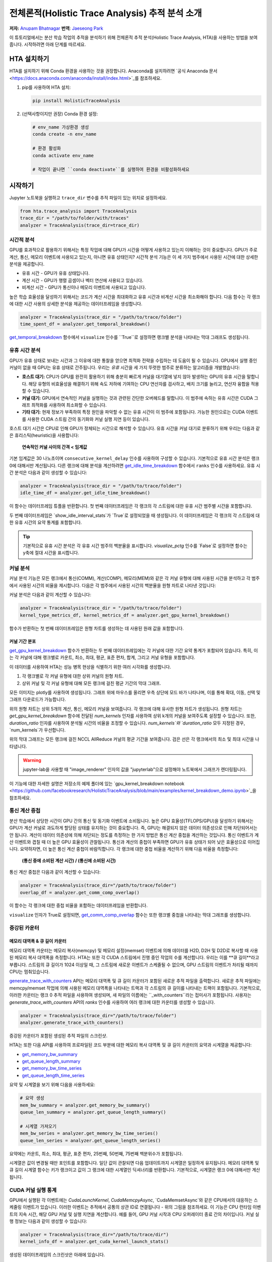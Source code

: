 전체론적(Holistic Trace Analysis) 추적 분석 소개
==================================================

**저자:** `Anupam Bhatnagar <https://github.com/anupambhatnagar>`_
**번역**: `Jaeseong Park <https://github.com/jaeseong98>`_

이 튜토리얼에서는 분산 학습 작업의 추적을 분석하기 위해 전체론적 추적 분석(Holistic Trace Analysis, HTA)을 사용하는 방법을 보여줍니다.
시작하려면 아래 단계를 따르세요.

HTA 설치하기
~~~~~~~~~~~~~~

HTA를 설치하기 위해 Conda 환경을 사용하는 것을 권장합니다. Anaconda를 설치하려면 `공식 Anaconda 문서 <https://docs.anaconda.com/anaconda/install/index.html>`_를 참조하세요.

1. pip를 사용하여 HTA 설치:

   .. code-block:: python

      pip install HolisticTraceAnalysis

2. (선택사항이지만 권장) Conda 환경 설정:

   .. code-block:: python

      # env_name 가상환경 생성
      conda create -n env_name

      # 환경 활성화
      conda activate env_name

      # 작업이 끝나면 ``conda deactivate``를 실행하여 환경을 비활성화하세요

시작하기
~~~~~~~~~~~~~~~

Jupyter 노트북을 실행하고 ``trace_dir`` 변수를 추적 파일이 있는 위치로 설정하세요.

.. code-block:: python

   from hta.trace_analysis import TraceAnalysis
   trace_dir = "/path/to/folder/with/traces"
   analyzer = TraceAnalysis(trace_dir=trace_dir)


시간적 분석
------------------

GPU를 효과적으로 활용하기 위해서는 특정 작업에 대해 GPU가 시간을 어떻게 사용하고 있는지 이해하는 것이 중요합니다.
GPU가 주로 계산, 통신, 메모리 이벤트에 사용되고 있는지, 아니면 유휴 상태인지?
시간적 분석 기능은 이 세 가지 범주에서 사용된 시간에 대한 상세한 분석을 제공합니다.

* 유휴 시간 - GPU가 유휴 상태입니다.
* 계산 시간 - GPU가 행렬 곱셈이나 벡터 연산에 사용되고 있습니다.
* 비계산 시간 - GPU가 통신이나 메모리 이벤트에 사용되고 있습니다.

높은 학습 효율성을 달성하기 위해서는 코드가 계산 시간을 최대화하고 유휴 시간과 비계산 시간을 최소화해야 합니다. 다음 함수는 각 랭크에 대한 시간 사용의 상세한 분석을 제공하는 데이터프레임을 생성합니다.

.. code-block:: python

   analyzer = TraceAnalysis(trace_dir = "/path/to/trace/folder")
   time_spent_df = analyzer.get_temporal_breakdown()


.. image:: ../_static/img/hta/temporal_breakdown_df.png

`get_temporal_breakdown <https://hta.readthedocs.io/en/latest/source/api/trace_analysis_api.html#hta.trace_analysis.TraceAnalysis.get_temporal_breakdown>`_ 함수에서 ``visualize`` 인수를 ``True``로 설정하면 랭크별 분석을 나타내는 막대 그래프도 생성됩니다.

.. image:: ../_static/img/hta/temporal_breakdown_plot.png


유휴 시간 분석
-------------------

GPU가 유휴 상태로 보내는 시간과 그 이유에 대한 통찰을 얻으면 최적화 전략을 수립하는 데 도움이 될 수 있습니다. GPU에서 실행 중인 커널이 없을 때 GPU는 유휴 상태로 간주됩니다. 우리는 `유휴` 시간을 세 가지 뚜렷한 범주로 분류하는 알고리즘을 개발했습니다:

* **호스트 대기:** CPU가 GPU를 완전히 활용하기 위해 충분히 빠르게 커널을 대기열에 넣지 않아 발생하는 GPU의 유휴 시간을 말합니다. 해당 유형의 비효율성을 해결하기 위해 속도 저하에 기여하는 CPU 연산자를 검사하고, 배치 크기를 늘리고, 연산자 융합을 적용할 수 있습니다.

* **커널 대기:** GPU에서 연속적인 커널을 실행하는 것과 관련된 간단한 오버헤드를 말합니다. 이 범주에 속하는 유휴 시간은 CUDA 그래프 최적화를 사용하여 최소화할 수 있습니다.

* **기타 대기:** 현재 정보가 부족하여 특정 원인을 파악할 수 없는 유휴 시간이 이 범주에 포함됩니다. 가능한 원인으로는 CUDA 이벤트를 사용한 CUDA 스트림 간의 동기화와 커널 실행 지연 등이 있습니다.

호스트 대기 시간은 CPU로 인해 GPU가 정체되는 시간으로 해석할 수 있습니다. 유휴 시간을 커널 대기로 분류하기 위해 우리는 다음과 같은 휴리스틱(heuristic)을 사용합니다:

   | **연속적인 커널 사이의 간격 < 임계값**

기본 임계값은 30 나노초이며 ``consecutive_kernel_delay`` 인수를 사용하여 구성할 수 있습니다. 기본적으로 유휴 시간 분석은 랭크 0에 대해서만 계산됩니다. 다른 랭크에 대해 분석을 계산하려면 `get_idle_time_breakdown <https://hta.readthedocs.io/en/latest/source/api/trace_analysis_api.html#hta.trace_analysis.TraceAnalysis.get_idle_time_breakdown>`_ 함수에서 ``ranks`` 인수를 사용하세요. 유휴 시간 분석은 다음과 같이 생성할 수 있습니다:

.. code-block:: python

  analyzer = TraceAnalysis(trace_dir = "/path/to/trace/folder")
  idle_time_df = analyzer.get_idle_time_breakdown()

.. image:: ../_static/img/hta/idle_time_breakdown_percentage.png

이 함수는 데이터프레임 튜플을 반환합니다. 첫 번째 데이터프레임은 각 랭크의 각 스트림에 대한 유휴 시간 범주별 시간을 포함합니다.

.. image:: ../_static/img/hta/idle_time.png
   :scale: 100%
   :align: center

두 번째 데이터프레임은 `show_idle_interval_stats`가 `True`로 설정되었을 때 생성됩니다. 이 데이터프레임은 각 랭크의 각 스트림에 대한 유휴 시간의 요약 통계를 포함합니다.

.. image:: ../_static/img/hta/idle_time_summary.png
   :scale: 100%

.. tip::

   기본적으로 유휴 시간 분석은 각 유휴 시간 범주의 백분율을 표시합니다. `visualize_pctg` 인수를 `False`로 설정하면 함수는 y축에 절대 시간을 표시합니다.


커널 분석
----------------

커널 분석 기능은 모든 랭크에서 통신(COMM), 계산(COMP), 메모리(MEM)와 같은 각 커널 유형에 대해 사용된 시간을 분석하고 각 범주에서 사용된 시간의 비율을 제시합니다. 다음은 각 범주에서 사용된 시간의 백분율을 원형 차트로 나타낸 것입니다:

.. image:: ../_static/img/hta/kernel_type_breakdown.png
   :align: center

커널 분석은 다음과 같이 계산할 수 있습니다:

.. code-block:: python

   analyzer = TraceAnalysis(trace_dir = "/path/to/trace/folder")
   kernel_type_metrics_df, kernel_metrics_df = analyzer.get_gpu_kernel_breakdown()

함수가 반환하는 첫 번째 데이터프레임은 원형 차트를 생성하는 데 사용된 원래 값을 포함합니다.

커널 기간 분포
^^^^^^^^^^^^^^^

`get_gpu_kernel_breakdown <https://hta.readthedocs.io/en/latest/source/api/trace_analysis_api.html#hta.trace_analysis.TraceAnalysis.get_gpu_kernel_breakdown>`_ 함수가 반환하는 두 번째 데이터프레임에는 각 커널에 대한 기간 요약 통계가 포함되어 있습니다. 특히, 이는 각 커널에 대해 랭크별로 카운트, 최소, 최대, 평균, 표준 편차, 합계, 그리고 커널 유형을 포함합니다.

.. image:: ../_static/img/hta/kernel_metrics_df.png
   :align: center

이 데이터를 사용하여 HTA는 성능 병목 현상을 식별하기 위한 여러 시각화를 생성합니다.

1. 각 랭크별로 각 커널 유형에 대한 상위 커널의 원형 차트.

2. 상위 커널 및 각 커널 유형에 대해 모든 랭크에 걸친 평균 기간의 막대 그래프.

.. image:: ../_static/img/hta/pie_charts.png

모든 이미지는 plotly를 사용하여 생성됩니다. 그래프 위에 마우스를 올리면 우측 상단에 모드 바가 나타나며, 이를 통해 확대, 이동, 선택 및 그래프 다운로드가 가능합니다.

위의 원형 차트는 상위 5개의 계산, 통신, 메모리 커널을 보여줍니다. 각 랭크에 대해 유사한 원형 차트가 생성됩니다. 원형 차트는 `get_gpu_kernel_breakdown` 함수에 전달된 `num_kernels` 인자를 사용하여 상위 k개의 커널을 보여주도록 설정할 수 있습니다. 또한, `duration_ratio` 인자를 사용하여 분석될 시간의 비율을 조정할 수 있습니다. `num_kernels`와 `duration_ratio` 모두 지정된 경우, `num_kernels`가 우선합니다.

.. image:: ../_static/img/hta/comm_across_ranks.png

위의 막대 그래프는 모든 랭크에 걸친 NCCL AllReduce 커널의 평균 기간을 보여줍니다. 검은 선은 각 랭크에서의 최소 및 최대 시간을 나타냅니다.

.. warning::
   jupyter-lab을 사용할 때 "image_renderer" 인자의 값을 "jupyterlab"으로 설정해야 노트북에서 그래프가 렌더링됩니다.

이 기능에 대한 자세한 설명은 저장소의 예제 폴더에 있는 `gpu_kernel_breakdown notebook <https://github.com/facebookresearch/HolisticTraceAnalysis/blob/main/examples/kernel_breakdown_demo.ipynb>`_을 참조하세요.


통신 계산 중첩
-----------------

분산 학습에서 상당한 시간이 GPU 간의 통신 및 동기화 이벤트에 소비됩니다. 높은 GPU 효율성(TFLOPS/GPU)을 달성하기 위해서는 GPU가 계산 커널로 과도하게 할당된 상태를 유지하는 것이 중요합니다. 즉, GPU는 해결되지 않은 데이터 의존성으로 인해 차단되어서는 안 됩니다. 계산이 데이터 의존성에 의해 차단되는 정도를 측정하는 한 가지 방법은 통신 계산 중첩을 계산하는 것입니다. 통신 이벤트가 계산 이벤트와 겹칠 때 더 높은 GPU 효율성이 관찰됩니다. 통신과 계산의 중첩이 부족하면 GPU가 유휴 상태가 되어 낮은 효율성으로 이어집니다.
요약하자면, 더 높은 통신 계산 중첩이 바람직합니다. 각 랭크에 대한 중첩 비율을 계산하기 위해 다음 비율을 측정합니다:

  | **(통신 중에 소비된 계산 시간) / (통신에 소비된 시간)**

통신 계산 중첩은 다음과 같이 계산할 수 있습니다:

.. code-block:: python

   analyzer = TraceAnalysis(trace_dir="/path/to/trace/folder")
   overlap_df = analyzer.get_comm_comp_overlap()

이 함수는 각 랭크에 대한 중첩 비율을 포함하는 데이터프레임을 반환합니다.

.. image:: ../_static/img/hta/overlap_df.png
   :align: center
   :scale: 50%

``visualize`` 인자가 True로 설정되면, `get_comm_comp_overlap <https://hta.readthedocs.io/en/latest/source/api/trace_analysis_api.html#hta.trace_analysis.TraceAnalysis.get_comm_comp_overlap>`_ 함수는 또한 랭크별 중첩을 나타내는 막대 그래프를 생성합니다.

.. image:: ../_static/img/hta/overlap_plot.png

증강된 카운터
------------------

메모리 대역폭 & 큐 길이 카운터
^^^^^^^^^^^^^^^^^^^^^^^^^^^^^^^^^^^^^^^^

메모리 대역폭 카운터는 메모리 복사(memcpy) 및 메모리 설정(memset) 이벤트에 의해 데이터를 H2D, D2H 및 D2D로 복사할 때 사용된 메모리 복사 대역폭을 측정합니다. HTA는 또한 각 CUDA 스트림에서 진행 중인 작업의 수를 계산합니다. 우리는 이를 **큐 길이**라고 부릅니다. 스트림의 큐 길이가 1024 이상일 때, 그 스트림에 새로운 이벤트가 스케줄될 수 없으며, GPU 스트림의 이벤트가 처리될 때까지 CPU는 멈춰있습니다.

`generate_trace_with_counters <https://hta.readthedocs.io/en/latest/source/api/trace_analysis_api.html#hta.trace_analysis.TraceAnalysis.generate_trace_with_counters>`_ API는 메모리 대역폭 및 큐 길이 카운터가 포함된 새로운 추적 파일을 출력합니다. 새로운 추적 파일에는 memcpy/memset 작업에 의해 사용된 메모리 대역폭을 나타내는 트랙과 각 스트림의 큐 길이를 나타내는 트랙이 포함됩니다. 기본적으로, 이러한 카운터는 랭크 0 추적 파일을 사용하여 생성되며, 새 파일의 이름에는 ``_with_counters``라는 접미사가 포함됩니다. 사용자는 `generate_trace_with_counters` API의 `ranks` 인수를 사용하여 여러 랭크에 대한 카운터를 생성할 수 있습니다.

.. code-block:: python

  analyzer = TraceAnalysis(trace_dir="/path/to/trace/folder")
  analyzer.generate_trace_with_counters()

증강된 카운터가 포함된 생성된 추적 파일의 스크린샷.

.. image:: ../_static/img/hta/mem_bandwidth_queue_length.png
   :scale: 100%

HTA는 또한 다음 API를 사용하여 프로파일된 코드 부분에 대한 메모리 복사 대역폭 및 큐 길이 카운터의 요약과 시계열을 제공합니다:

* `get_memory_bw_summary <https://hta.readthedocs.io/en/latest/source/api/trace_analysis_api.html#hta.trace_analysis.TraceAnalysis.get_memory_bw_summary>`_

* `get_queue_length_summary <https://hta.readthedocs.io/en/latest/source/api/trace_analysis_api.html#hta.trace_analysis.TraceAnalysis.get_queue_length_summary>`_

* `get_memory_bw_time_series <https://hta.readthedocs.io/en/latest/source/api/trace_analysis_api.html#hta.trace_analysis.TraceAnalysis.get_memory_bw_time_series>`_

* `get_queue_length_time_series <https://hta.readthedocs.io/en/latest/source/api/trace_analysis_api.html#hta.trace_analysis.TraceAnalysis.get_queue_length_time_series>`_

요약 및 시계열을 보기 위해 다음을 사용하세요:

.. code-block:: python

  # 요약 생성
  mem_bw_summary = analyzer.get_memory_bw_summary()
  queue_len_summary = analyzer.get_queue_length_summary()

  # 시계열 가져오기
  mem_bw_series = analyzer.get_memory_bw_time_series()
  queue_len_series = analyzer.get_queue_length_series()

요약에는 카운트, 최소, 최대, 평균, 표준 편차, 25번째, 50번째, 75번째 백분위수가 포함됩니다.

.. image:: ../_static/img/hta/queue_length_summary.png
   :scale: 100%
   :align: center

시계열은 값이 변경될 때만 포인트를 포함합니다. 일단 값이 관찰되면 다음 업데이트까지 시계열은 일정하게 유지됩니다. 메모리 대역폭 및 큐 길이 시계열 함수는 키가 랭크이고 값이 그 랭크에 대한 시계열인 딕셔너리를 반환합니다. 기본적으로, 시계열은 랭크 0에 대해서만 계산됩니다.

CUDA 커널 실행 통계
-----------------------------

.. image:: ../_static/img/hta/cuda_kernel_launch.png

GPU에서 실행된 각 이벤트에는 `CudaLaunchKernel`, `CudaMemcpyAsync`, `CudaMemsetAsync`와 같은 CPU에서의 대응하는 스케줄링 이벤트가 있습니다. 이러한 이벤트는 추적에서 공통의 상관 ID로 연결됩니다 - 위의 그림을 참조하세요. 이 기능은 CPU 런타임 이벤트의 지속 시간, 해당 GPU 커널 및 실행 지연을 계산합니다. 예를 들어, GPU 커널 시작과 CPU 오퍼레이터 종료 간의 차이입니다. 커널 실행 정보는 다음과 같이 생성할 수 있습니다:

.. code-block:: python

  analyzer = TraceAnalysis(trace_dir="/path/to/trace/dir")
  kernel_info_df = analyzer.get_cuda_kernel_launch_stats()

생성된 데이터프레임의 스크린샷은 아래에 있습니다.

.. image:: ../_static/img/hta/cuda_kernel_launch_stats.png
   :scale: 100%
   :align: center

CPU 오퍼레이션의 지속 시간, GPU 커널, 그리고 실행 지연을 통해 다음을 찾을 수 있습니다:

* **짧은 GPU 커널** - GPU 커널의 지속 시간이 해당 CPU 런타임 이벤트보다 짧은 경우.

* **런타임 이벤트 이상치** - 과도한 지속 시간을 가진 CPU 런타임 이벤트.

* **실행 지연 이상치** - 스케줄되기까지 너무 오래 걸리는 GPU 커널.

HTA는 위에서 언급한 세 가지 카테고리 각각에 대한 분포 플롯을 생성합니다.

**짧은 GPU 커널**

일반적으로 CPU 측에서의 실행 시간은 5-20 마이크로초 범위입니다. 어떤 경우에는 GPU 실행 시간이 실행 시간보다 더 짧습니다. 아래 그래프는 이러한 사례가 코드에서 얼마나 자주 발생하는지 찾는 데 도움이 됩니다.

.. image:: ../_static/img/hta/short_gpu_kernels.png

**런타임 이벤트 이상치**

런타임 이상치는 이상치를 분류하는 데 사용된 컷오프에 따라 다릅니다, 따라서 `get_cuda_kernel_launch_stats <https://hta.readthedocs.io/en/latest/source/api/trace_analysis_api.html#hta.trace_analysis.TraceAnalysis.get_cuda_kernel_launch_stats>`_ API는 값을 구성하기 위한 `runtime_cutoff` 인수를 제공합니다.

.. image:: ../_static/img/hta/runtime_outliers.png

**실행 지연 이상치**

실행 지연 이상치는 이상치를 분류하는 데 사용된 컷오프에 따라 다릅니다, 따라서 `get_cuda_kernel_launch_stats` API는 값을 구성하기 위한 `launch_delay_cutoff` 인수를 제공합니다.

.. image:: ../_static/img/hta/launch_delay_outliers.png

결론
~~~~~~~~~~


이 튜토리얼에서 HTA를 설치하고 사용하는 방법을 배웠습니다. HTA는 분산 학습 워크플로우에서 병목 현상을 분석할 수 있게 해주는 성능 도구입니다. HTA 도구를 사용하여 트레이스 비교 분석을 수행하는 방법에 대해 더 배우려면, `Trace Diff using Holistic Trace Analysis <https://tutorials.pytorch.kr/beginner/hta_trace_diff_tutorial.html>`__ 를 참조하세요.
